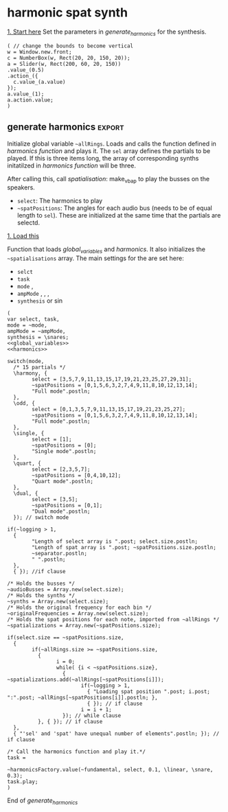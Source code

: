 #+STARTUP: indent overview hidestars
#+SELECT_TAGS: export
#+EXCLUDE_TAGS: noexport

* TODO Things to do
- [ ] Implement distance in panning with reverb
- [ ] Glue \nlevel to \pulse
* Settings comments
** Full slow texture
Starting the \harmonics mode with \full amplitude setting, ~~fundamental~ at 0.2 and default panning is very nice. Run
#+begin_src sclang :results none
~~interpolatePulse.value(~modulateSpeed.value(10, 40, 3, \linear));~ 
#+end_src
twice and then ~~pulsePresets.value(6);~ in <<pulse_resets>> 
* General comments
Spatialisation sectors in VBAP based on the triangles created by the speakers. In the picture an example of how the partials (speeds) can be distributed in space.
#+DOWNLOADED: file:///home/henrikfr/Downloads/DSC_1207.JPG @ 2021-10-07 14:38:38
#+ATTR_HTML: :width 400
[[file:org/images/General_comments/2021-10-07_14-38-38_DSC_1207.JPG]]

Ratios are plotted against the possible positions in space. See also [[https://en.wikipedia.org/wiki/Just_intonation][the section on pythogorean tuning.]]
#+DOWNLOADED: file:///home/henrikfr/Downloads/DSC_1208.JPG @ 2021-10-07 14:38:43
#+ATTR_HTML: :width 400
[[file:org/images/General_comments/2021-10-07_14-38-43_DSC_1208.JPG]]

* harmonic spat synth
_1. Start here_
Set the parameters in [[generate_harmonics][generate_harmonics]] for the synthesis.

#+call: boot_jack()
#+call: global_variables()
#+call: generate_harmonics()
#+call: make_vbap()
#+call: init_spatialization()
#+call: load_reverb()
#+call: show_meter()
#+call: free_all()
#+call: reboot()

#+begin_src sclang :results none
  ( // change the bounds to become vertical
  w = Window.new.front;
  c = NumberBox(w, Rect(20, 20, 150, 20));
  a = Slider(w, Rect(200, 60, 20, 150))
  .value_(0.5)
  .action_({
    c.value_(a.value)
  });
  a.value_(1);
  a.action.value;
  )
#+end_src
** boot audio
Set JackRouter to be the interface on Linux
#+name: boot_jack
#+begin_src sclang :results none
  (
  o = Server.local.options; // Get the local server's options
  o.numOutputBusChannels = 64;
  o.numWireBufs = 128;
  o.memSize  = (65536 * 4);
  //     s.makeWindow;
  s.makeGui(p);
  s.boot;
  )
#+end_src

** list of global variables
Global variables and semaphhores

- ~~fundamental~  The fundamental pitch from which harmonics are built
- ~~alllRings~  General XY positions of the centerrs of the triangles.
- ~~spatializations~  List of the positions for each ~~audioBus~ that may be updated.
- ~~spatChannels~ Array of Ndefs, channels of VBAP panners  (same size as ~audioBusses~
- ~~spatNdefs~ 
- ~~controlBus~ 
- ~~frequencyBus~  The bus through which the frequency of the impulse is controlled (the \pulse)
- ~~audioBusses~ The channels that outputs audio from the synth.
- ~~spatPositions~ An array of initial spat positions, identified by a reference to the ~allRings~ array.
- ~~mode~ The mode of the synthesis:
  - \harmony
  - \odd
  - \single
  - \quart 
  - \dual
- ~~ampMode~ The amplitude setting of the partials
  - \full
  - \linear
  - \reverse
    
#+name: global_variables
#+begin_src sclang :results none
  /* Which space? */
  ~space = 0;
  /* Fundamental frequency */
  ~fundamental = 100;
  /* Mode of synthesis */
  ~mode = \single;
  /* Amplitude mode */
  ~ampMode = \full;
  /* The general level of loggging */
  ~logging = 2;
  /* Spatialisation positions */
  ~allRings = [[335.963312, 23.800417, 1.0, 0.0], [21.279257, 23.800417, 1.0, 0.0], [55.741675, 23.800417, 1.0, 0.0], [101.49442, 23.800417, 1.0, 0.0], [147.91193, 23.800417, 1.0, 0.0], [192.17987, 23.800417, 1.0, 0.0], [ 236.216, 23.800417, 1.0, 0.0], [280.112269, 23.800417, 1.0, 0.0], [ 0.247203, 56.476405, 1.0, 0.0], [69.013292, 56.476405, 1.0, 0.0], [158.89992, 56.476405, 1.0, 0.0], [245.34646, 56.476405, 1.0, 0.0], [270, 86.424489, 1.0, 0.0], [90, 86.424489, 1.0, 0.0], [0, 90, 1.0, 0.0]];
  /* Separator */
  
  /* Semaphore for spatialisation modulation and synths */
  ~modSem1 = 0;
  ~modSem2 = 0;
  ~modSem3 = 0;
  ~modSem4 = 0;
  ~mod1 = 0;
  ~mod2 = 0;
  ~mod3 = 0;
  ~mod4 = 0;
  
  /* Separator */
  ~separator = "-----------------------------------";
  "Global variables loaded.".postln;
  ~separator.postln;
#+end_src

#+begin_src sclang :results none
~allRings.size.postln;
#+end_src

#+name: all_rings
#+begin_src sclang :results none
  ~allRingsOld = [[-24.036688, 23.800417, 1.0, 0.0], [21.279257, 23.800417, 1.0, 0.0], [55.741675, 23.800417, 1.0, 0.0], [101.49442, 23.800417, 1.0, 0.0], [147.91193, 23.800417, 1.0, 0.0], [192.17987, 23.800417, 1.0, 0.0], [ 236.216, 23.800417, 1.0, 0.0], [280.112269, 23.800417, 1.0, 0.0], [ 0.247203, 56.476405, 1.0, 0.0], [69.013292, 56.476405, 1.0, 0.0], [158.89992, 56.476405, 1.0, 0.0], [245.34646, 56.476405, 1.0, 0.0], [270, 86.424489, 1.0, 0.0], [90, 86.424489, 1.0, 0.0], [0, 90, 1.0, 0.0]];
  ~allRings.size.postln;
#+end_src

*** spkrBuffer settings
 The argument to ~VBAPSpeakerarray~ is ~3~ for 3D and an array of arrays of angle/elevation pairs:
 #+name: vbap_speaker_array
 #+begin_src sclang :results none :tangle harmony.sc
   if(~space == 0,
     {
           /* Lilla salen */
           "Loading Lilla salen".postln;
           ~spkrArray = VBAPSpeakerArray.new(3, [[ -34.689614 , 12.910417 ], [ -13.383763 , 12.910417 ], [ 10.440725 , 12.910417 ], [ 32.117788 , 12.910417 ],
             [ 55.741675 , 12.910417 ], [ 78.207673 , 12.910417 ], [ 101.49442 , 12.910417 ], [ 124.85167 , 12.910417 ],
             [ 147.91193 , 12.910417 ], [ 169.17789 , 12.910417 ], [ -167.82013 , 12.910417 ], [ -145.63454 , 12.910417 ],
             [ -123.784 , 12.910417 ], [ -102.64182 , 12.910417 ], [ -79.887731 , 12.910417 ], [ -57.926139 , 12.910417 ],
             [ -22.349553 , 34.696822 ], [ 22.843958 , 34.696822 ], [ 69.013292 , 34.696822 ], [ 115.56544 , 34.696822 ],
             [ 158.89992 , 34.696822 ], [ -158.89763 , 34.696822 ], [ -114.65354 , 34.696822 ], [ -68.170128 , 34.696822 ],
             [ -45 , 69.185799 ], [ 45 , 69.185799 ], [ 135 , 69.185799 ], [ -135 , 69.185799 ], [ 0 , 90 ]]);
           ~spkrArray.speakers[1].dump;
           ~spkrBuffer = Buffer.loadCollection(s, ~spkrArray.getSetsAndMatrices);
     },
     {
           /* 1D114 */
           "Loading 1D114".postln;
           ~spkArray = VBAPSpeakerArray.new(3, [[24.6, 0], [ 0, 0], [-26.34, 0], [-58.7, 0], [-106, 0], [-129.35, 0], [129.35, 0], [106, 0], [58.7, 0], [45, 18], [-45, 18], [-135, 18], [135, 18], [0, 90]]);
           ~spkArray.speakers[1].dump;
           ~spkrBuffer = Buffer.loadCollection(s, ~spkrArray.getSetsAndMatrices);
     });
 #+end_src
 
** synth
#+name: harmonic_synth
#+begin_src sclang :results none
  (
  SynthDef("test", { arg freq = 440, out = 10, amp = 0.2;
    Out.ar(out, SinOsc.ar(freq, 0, amp));
  }).add;
  );
#+end_src

Main snare synth. The pulse parameter is controlled by the ~pulse_bus~
#+name: snare_phase_multi
#+begin_src sclang :results none
  ~phased_snare = SynthDef(\p_snare, { arg pulse_bus;
    var snd,
    pulse = \pulse.kr(10),
    frq1 = \freq.kr(300),
    frq2 = \freq2.kr(300),
    trifreq = pulse * 3,
    nlevel = LinLin.kr(pulse / 120, 0, 1, 0.1, 0.001) * \noiseScale.kr(1.0);
    snd = ISnarePhase.ar(pulse, \amp.kr(0.5), \attack.ir(0.00001), \fsweep.kr(0), \nattack.kr(0.001), nlevel, \nrel.kr(0.1), frq1, frq2, \rel.kr(0.1), trifreq);
    Out.ar(\out.kr(0), snd * \gain.kr(0.5));
  }).add;
#+end_src

#+begin_src sclang :results none
  b = Bus.control(s,1).set(10);
  c = Synth.new(\p_snare, [\freq, [100, 200]]);
  c.map(\pulse, b);
  b.set(810);
  b.get.postln;
#+end_src

#+begin_src sclang :results none
~synths[0].set(\noiseScale, 0);
#+end_src

#+begin_src sclang :results none
~synths[0].set(\rel, 0.3);
#+end_src

** harmonics function
Initialize the arrays for freq/amp for the first 32 harmonics and create audio busses for each item in the sel array. Loads the synth [[*simple synth][harmonic_synth]] and [[snare_phase_multi][snare_phase_multi]]. Select the synth by setting ~~synthMode~.

- ~fund~: Fundamental
- ~sel~: Array of partials to play
- ~delta~: time between notes (only init time)
- ~ampMode~: the relation between the amplitude of the notes in the array (~\default~, ~\full~, ~\linear~ or ~\reverse~)
- ~synthMode~: the synthesis model (~\sin~ or ~\snare~)

Variables:
- ~harmonics~ An array of harmonic frequencies
- ~amp~
- ~fbus~
- ~nmap~

Called by [[*generate harmonics][generate harmonics]].
#+name: harmonics
#+begin_src sclang :results none :noweb yes
  <<harmonic_synth>>
  <<snare_phase_multi>>
  /* Function called by generate_harmonics */
  ~harmonicsFactory = { arg fund=200, sel = [1,2,3], delta = 0.05, ampMode = \full, synthMode = \sin, ampScale = 1;
  
    var harmonics, amp, index = 0, fbus, nmap;
  
    /* Fill arrays for pitches */
    harmonics = Array.fill(32, { arg i; (i)*fund; });
  
    /* Fill arrays for amplitudes */
    switch(ampMode,
          \default, {amp = Array.fill(32, { arg i; 1/(i+1) * ampScale; }); },
          /* All harmonics with the same amplitude */	
          \full, {amp = Array.fill(32, { arg i; 0.3 * ampScale; });  },
          /* Linear amplitudes (1 / 32 * amp) */
          \linear, {amp = Array.series(32, 1 * ampScale, -0.03125)},
          /* Linear amplitudes reversed (highest pitch has max amplitude) */
          \reverse, {amp = Array.series(32, 0.03125 * ampScale, 0.3125)}
    );	
  
    " ".postln;
    "Amp array is loaded: ".postln;
    amp.postln;
    " ".postln;
    "Harmonics are loaded:".postln;
    harmonics.postln;
    "".postln;
    ~separator.value.postln;
  
    /* Frequency (pulse) control using a Bus */
    ~frequencyBus = Array.new(sel.size);
  
    /* Run the loop */
    t = Task({
          (0..31).do({ |i|
            var audioBus, synth;
            if(i == sel[index],
                  {
                    "i value is ".post; i.postln;
                    /* audio bus for output */		
                    audioBus = Bus.audio(s, 1);
                    ~audioBusses.add(audioBus);
  
                    /* Control bus for freq control */
                    fbus = Bus.control(s, 1);
                    fbus.value(harmonics[i]);		
                    ~frequencyBus.add(fbus);
                    ~originalFrequencies.add(harmonics[i]);
                    "pulse: ".post; harmonics[i].postln;
                    ~separator.value.postln;    
                    "".postln;
                    switch(synthMode,
                          \sin, {			
                            synth = Synth("test", [\pulse, harmonics[i], \amp, amp[i], \out, audioBus]);
                          },
                          \snare, {
                            synth = Synth.new(\p_snare, [
                                  \bus, fbus,
                                  \pulse, harmonics[i],
                                  \length, 1,
                                  \freq, harmonics[i]/2,
                                  \freq2, harmonics[i]/3,
                                  \trifreq, harmonics[i]/4,
                                  \noiseScale, 0.8,
                                  \out, audioBus,
                                  \gain, amp[i]]);
                            synth.map(\pulse, fbus);
                          }); //switch
  
                    if(~logging > 0,
                          {			
                            Post << "Harmonic " <<< i << ": " <<< harmonics[i] <<  ", " <<< amp[i] << " at Audio bus " << audioBus.index << Char.nl;
                            index = index + 1; i.postln;
                            ~separator.value.postln;    
                          },
                          { }); //if
                    ~synths.add( synth ); // synths.add
                  }, //if true
                  {  }); // false, end
            delta.wait;
          });
    });
    /* Return the task */
    t;
  };
#+end_src
End of harmonics.

#+begin_src sclang :results none
  ~synths[0].size.postln;
#+end_src

Unused function to map frequency to noise level
#+name: noise_map
#+begin_src sclang :results none
  ~noiseMap = { arg val;
	 ~noiseMapSpec.map(val / 120).postln
  };
  ~noiseMap.value(119);
#+end_src

ControlSpec for the mapping between frequency and noise level
#+name: noise_mapping_spec
#+begin_src sclang :results none
  ~noiseMapSpec = ControlSpec(0.1, 0.0, \linear, 0.001, 0);
  ~noiseMapSpec.clipHi(0.1);
  ~noiseMapSpec.clipLo(0);
#+end_src

** reverb
Load reverb
#+name: load_reverb
#+begin_src sclang :results none :noweb yes
  <<reverb_ndef>>
  <<reverb_specs>>
  <<reverb_panning>>
  <<connect_reverb>>
#+end_src

#+name: reverb_specs
#+begin_src sclang :results none
  Spec.add(\t60, [0.1, 60, \exp]);
  Spec.add(\damp, [0, 1]);
  Spec.add(\size, [0.5, 3]);
  Spec.add(\earlydiff, [0, 1]);
  Spec.add(\mdepth, [0, 50]);
  Spec.add(\mfreq, [0, 10]);
  Spec.add(\lowx, [0, 1]);
  Spec.add(\midx, [0, 1]);
  Spec.add(\highx, [0, 1]);
  Spec.add(\lowband, [100, 6000, \exp]);
  Spec.add(\highband, [1000, 10000, \exp]);
#+end_src

Load the reverb
#+name: reverb_ndef
#+begin_src sclang :results none
  Ndef(\reverb, {
    var src = In.ar(~reverbSendBus.index) * \amp.kr(1);
    src = JPverb.ar(    
      src,
      \t60.kr(1, 0.05),
      \damp.kr(0,0.05),
      \size.kr(1,0.05),
      \earlydiff.kr(0.707, 0.05),
      \mdepth.kr(5,   0.05),
      \mfreq.kr(2,    0.05),
      \lowx.kr(1,0.05),
      \midx.kr(1,0.05),
      \highx.kr(1,    0.05),
      \lowband.kr(500,0.05),
      \highband.kr(2000,   0.05)
    );
  });
#+end_src

Reset the two example Ndefs
#+begin_src sclang :results none
  Ndef(\reverb).clear;
  Ndef(\reverbPanning).clear;
#+end_src

#+name: reverb_panning
#+begin_src sclang :results none
  Ndef(\reverbPanning, {
	 var src = \input.ar;
	 PanX.ar(16, src, \revPanPos.kr(0), \revPanAmp.kr(1), \revPanSpread.kr(64));
  }).mold(16);
#+end_src

Connect the source to the reverb.
#+name: connect_reverb
#+begin_src sclang :results none
  Ndef(\reverb).fadeTime = 1;
  Ndef(\reverbPanning).play(addAction: \addToTail);
  Ndef(\reverbPanning) <<>.input Ndef(\reverb);
  Ndef(\reverb).set(\t60, 0.7);
  Ndef(\reverb).set(\size, 0.2);
  Ndef(\reverb).set(\amp, 0.5);
  Ndef(\reverb).set(\earlydiff, 0.1);
  Ndef(\reverb).set(\mdepth, 1);
  Ndef(\reverbPanning).set(\revPanSpread, 64);
#+end_src

Start the two Ndefs (and stop)
#+begin_src sclang :results none
  Ndef(\reverb).fadeTime = 5;
  Ndef(\reverbPanning).play;
  Ndef(\reverbPanning).stop;
  Ndef(\reverb).play;
  Ndef(\reverb).stop;
  Ndef(\reverbBus).play;
  Ndef(\reverbBus).stop;
#+end_src

#+begin_src sclang :results none
  Ndef(\reverbPanning).set(\revPanSpread, 64);
  Ndef(\reverbPanning).set(\revPanAmp, 0.7);
#+end_src

#+begin_src sclang :results none
  Ndef(\reverbPanning).scope;
#+end_src

** generate harmonics                                               :export:
Initialize global variable ~~allRings~. Loads and calls the function defined in [[*harmonics function][harmonics function]] and plays it. The ~sel~ array defines the partials to be played. If this is three items long, the array of corresponding synths initatilzed in [[*harmonics function][harmonics function]] will be three.

After calling this, call [[*spatialisation][spatialisation]]: make_vbap to play the busses on the speakers.

- ~select~: The harmonics to play
- ~~spatPositions~: The angles for each audio bus (needs to be of equal length to ~sel~). These are initialized at the same time that the partials are selectd.

_1. Load this_

Function that loads [[global_variables][global_variables]] and [[harmonics][harmonics]]. It also initializes the ~~spatialisations~ array. The main settings for the are set here:
- ~selct~
- ~task~
- ~mode~ \harmony, \dual
- ~ampMode~ \default, \full, \linear, \reverse
- ~synthesis~ \synth or \sin
#+name: generate_harmonics
#+begin_src sclang :results none :noweb yes :tangle harmony.sc
  (
  var select, task,
  mode = ~mode,
  ampMode = ~ampMode,
  synthesis = \snares;
  <<global_variables>>
  <<harmonics>>
  
  switch(mode,
    /* 15 partials */
    \harmony, {
          select = [3,5,7,9,11,13,15,17,19,21,23,25,27,29,31];
          ~spatPositions = [0,1,5,6,3,2,7,4,9,11,8,10,12,13,14];
          "Full mode".postln;		
    },
    \odd, {
          select = [0,1,3,5,7,9,11,13,15,17,19,21,23,25,27];
          ~spatPositions = [0,1,5,6,3,2,7,4,9,11,8,10,12,13,14];
          "Full mode".postln;		
    },
    \single, {
          select = [1];
          ~spatPositions = [0];
          "Single mode".postln;		
    },
    \quart, {
          select = [2,3,5,7];
          ~spatPositions = [0,4,10,12];
          "Quart mode".postln;		
    },
    \dual, {
          select = [3,5];
          ~spatPositions = [0,1];
          "Dual mode".postln;	
    }); // switch mode
  
  if(~logging > 1,
    {
          "Length of select array is ".post; select.size.postln;
          "Length of spat array is ".post; ~spatPositions.size.postln;
          ~separator.postln;
          " ".postln;
    },
    { }); //if clause
  
  /* Holds the busses */
  ~audioBusses = Array.new(select.size);
  /* Holds the synths */
  ~synths = Array.new(select.size);
  /* Holds the original frequency for each bin */
  ~originalFrequencies = Array.new(select.size);
  /* Holds the spat positions for each note, imported from ~allRings */
  ~spatializations = Array.new(~spatPositions.size);
  
  if(select.size == ~spatPositions.size,
    {
          if(~allRings.size >= ~spatPositions.size,
            {	
                  i = 0;	
                  while( {i < ~spatPositions.size},
                    { ~spatializations.add(~allRings[~spatPositions[i]]);
                          if(~logging > 1,
                            { "Loading spat position ".post; i.post; ":".post; ~allRings[~spatPositions[i]].postln; },
                            { }); // if clause
                          i = i + 1;
                    }); // while clause
            }, { }); // if clause
    },
    { "'sel' and 'spat' have unequal number of elements".postln; }); // if clause
  
  /* Call the harmonics function and play it.*/
  task =
  
  ~harmonicsFactory.value(~fundamental, select, 0.1, \linear, \snare, 0.3);
  task.play;
  )
#+end_src
End of /generate_harmonics/

** pulse modulation
Build an array of arguments for the interpolation of the pulse frequence of the instruments. This is always relative to the current pulse frequency. Arguments are:
- ~mult~ multiplier for each iteration in the array
- ~duration~ the duration of the interpolation
- ~end~ end value (only for mode 1)
- ~mode~ the mode of the transformation: ~\inharmonic~: modulation map using the index and multiplier, ~\change~: linear map using end value for the modulation for all  voices, ~\harmonic~: symetric transformation, ~\ratio~: a transformation by ratio.
- ~ratio~ the ratio to set the transformation to (e.g. 5/6)

#+name: pulse_interpolate_array
#+begin_src sclang :results none :noweb yes
  <<interpolate_busses>>
  <<pulse_modulation>>
  ~modulateSpeed.value(3, 20, 2, \inharmonic, [5,7]);
#+end_src

#+begin_src sclang :results none
  var frontDry = { |time = 10|
    ~modulateSpeed.value(0.5, time, 0.5, \ratio, [7,8]);
    ~setSpatPositions.value([[1, 1, 0.1], [0, 1, 0.1]], time);
  };
  frontDry.value(30);
#+end_src

#+begin_src sclang :results none
  ~modulateSpeed.value(0.5, 20, 0.5, \ratio, [7,8]);
  ~setSpatPositions.value([[4, 1, 0.1], [5, 1, 0.1]], 10);
#+end_src

#+begin_src sclang :results none
  ~modulateSpeed.value(0.5, 40, 0.5, \ratio, [70,80]);
  ~setSpatPositions.value([[1, 0.05, 50], [9, 0.5, 50]], 40);
#+end_src

Create an array of arrays, each with a start, end and dur parameter.
#+name: pulse_modulation
#+begin_src sclang :results none
  ~modulateSpeed = { arg mult = 2, dur = 2, end = 100, mode = \multi, ratio = [2,3];
    var mod_map = Array2D.new(~spatNdefs.size, 3), lower = 0;
    ~spatNdefs.size.postln;
    mod_map.rowsDo({ arg obj, i;
          // Make sure there are not more rows than objects.
          if(i < ~frequencyBus.size, {
            mod_map[i,0] = ~frequencyBus[i].getSynchronous;
            switch(mode,
                  \inharmonic, { mod_map[i,1] = ~frequencyBus[i].getSynchronous * mult; },	
                  \change, { mod_map[i,1] = end; },
                  \changeHarm, { mod_map[i, 1] = mod_map[i, 0] * mult; },
                  \harmonic, { mod_map[i,1] = end * (i + 1); },
                  \ratio, { if(i % 2 == 0,
                    { mod_map[i,1] = ratio[0] * end; },
                    { mod_map[i,1] = ratio[1] * end; });
                  },
                  \altratio, {
                    lower = ~frequencyBus[0].getSynchronous;
                    if(i % 2 == 0,
                          { 
                            mod_map[i,1] = lower * ratio[0];},
                          { /*rel = ratio[1] / ratio[0]; */
                            mod_map[i,1] = lower * ratio[1];
                          });
                  };
            );
            mod_map[i,2] = dur;
          });
    });
    mod_map.postln;
    ~interpolatePulse.value(mod_map);
  };
#+end_src

#+begin_src sclang :results none
  ~interpolatePulse.value(Array2D.fromArray(2, 2, [10, 5, 9, 8]));
  //  a = Array2D.fromArray(2, 2, [1, 5, 1, 8]);
  //a.rowAt(0).size.postln;
#+end_src
Interpolate all busses. Call this from [[pulse_interpolate_array][pulse_interpolate_array]], that creates an array of values for pulse modulation and interpolation or from the [[pulse_presets][pulse_presets]]. The function takes one argument: an array with start, end and duration.
- ~map~: An array with start, end and duration values,  [ start, end, duration ]
- ~scaleTime~: Scale the time with this value.
#+name: interpolate_busses
#+begin_src sclang :results none  :tangle harmony.sc
  ~interpolatePulse = { arg map, scaleTime = 1;
    var startFrq = 1, endFrq = 1, dur = 1;
    map.postln;
    map.rowsDo({ arg obj, i;
          if(map.rowAt(0).size == 2,
            {
                  startFrq = ~frequencyBus[i].getSynchronous;
                  endFrq = obj[0];
                  dur = obj[1] * scaleTime;
            },
            {
                  startFrq = obj[0];
                  endFrq = obj[1];
                  dur = obj[2] * scaleTime;
  
            });
          if(~logging > 1,
            { 
                  "Starting envelope for item ".post; i.post; " from ".post; startFrq.post; " to ".post; endFrq.post; " in ".post; dur.post; " seconds.".postln;						
            }, { });
          {Out.kr(~frequencyBus[i], Line.kr(startFrq, endFrq, dur, doneAction: 2))}.play(addAction: \addToHead);
    });
  };
#+end_src

#+begin_src sclang :results none
  ~frequencyBus[0].getSynchronous.postln;
//  ~synth[0].get(\noiseScale, 0);
#+end_src

#+begin_src sclang :results none
  ~frequencyBus[1].set(5);
#+end_src
Interpolate one pulse bus.
#+name: interpolate_pulse
#+begin_src sclang :results none  :tangle harmony.sc
  ~interpolatePulseSingle = { arg int, bus, start, end, dur;
    {Out.kr(bus, Line.kr(start, end, dur, doneAction: 2))}.play(addAction: \addToHead);
  };
  ~interpolatePulseSingle.value(0, ~frequencyBus[0], 10, 1, 10);
#+end_src

Create an array and interpolate the pulse frequence of the instruments. The arrays should be in the form of [ start_posistion, end_position, duration ] (one such array per channel). All of these are for \dual mode, i.e. two voices.
#+name: pulse_presets
#+begin_src sclang :results none :noweb yes
  <<pulse_modulation>>
  <<interpolate_busses>>
  ~pulsePresets = { arg preset = 1;
    switch(preset,	
          1, {
            ~interpolatePulse.value(Array2D.fromArray(4, 3, [10, 1, 5, 20, 1, 8, 1, 1, 13, 2, 1, 8 ]));
          },
          2, {
            ~interpolatePulse.value(Array2D.fromArray(4, 2, [1, 3, 2, 5, 3, 8, 5, 13 ]));
          },
          20, {
            ~interpolatePulse.value(Array2D.fromArray(2, 3, [12, 15, 20, 20, 20, 2]));
          },
          3, {
            ~interpolatePulse.value(Array2D.fromArray(2, 3, [1, 5, 1, 1, 6, 1]));
          },
          4, {
            ~interpolatePulse.value(Array2D.fromArray(2, 3, [1, 5, 1, 1, 4, 1]));
          },
          5, {
            ~interpolatePulse.value(Array2D.fromArray(2, 3, [1, 2, 5, 1, 1, 6]));
          },
          6, {
            ~interpolatePulse.value(Array2D.fromArray(2, 3, [2, 32, 30, 1.5, 24, 30]));
            ~setSpatialization.value(\nther, 20);   
          },  
          7,  {
            ~interpolatePulse.value(Array2D.fromArray(2, 3, [1, 2, 20, 2, 1.5, 15]));
            ~setSpatialization.value(\sine, 15);
          },
          8,  {
            ~interpolatePulse.value(Array2D.fromArray(2, 3, [6, 100, 40, 2, 160, 45]));
            ~setSpatialization.value(\sine, 40);
          },
          9,  {
            ~interpolatePulse.value(Array2D.fromArray(2, 3, [100, 200, 40, 160, 6, 45]));
            ~setSpatialization.value(\simple, 40);
          }, 
          10,  {
            ~interpolatePulse.value(Array2D.fromArray(2, 3, [1, 5, 5, 20, 2, 2]));
            ~setSpatialization.value(\simple, 5);   
          };	
    ) // switch
  };
  ~pulsePresets.value(2);
#+end_src

#+begin_src sclang :results none
a = Array2D.fromArray(3,4, [9,8,7,6,5,4,3,2,1,2,3,4]);
a[2,2] = 1;
a.postln
#+end_src
#+begin_src sclang :results none
  Array2D.fromArray(3, 3, [100, 10, 5, 200, 20, 8, 1,2,3]).postln;
#+end_src
Set and get a bus' value:
#+begin_src sclang :results none
  ~frequencyBus[0].getSynchronous.postln;
#+end_src

Reset original pulse frequencies.
#+name: reset_freqs
#+begin_src sclang :results none
  ~reset_freqs = { arg index = 0, mode = \all;
  
	 if( (index != 0) && (mode == \all),
	  {
		 "If mode is = \all, index must be 0".postln;
		 index = 0;
	  }, { });
  
	 switch(mode,
	  \all, {
		 ~frequencyBus.do({ arg bus, i;
		  "Setting voice ".post; i.post; " to original frequency: ".post; ~originalFrequencies[i].postln;
		  ~frequencyBus[i].set(~originalFrequencies[i]);
		 });
	  },
	  \single, {
		 "Setting voice ".post; index.post; " to original frequency: ".post; ~originalFrequencies[index].postln;
		 ~frequencyBus[index].set(~originalFrequencies[index]);
	  });
  };
  ~reset_freqs.value(0, \all);
#+end_src

#+begin_src sclang :results none
  ~originalFrequencies[0].postln;
#+end_src
** synth settings
Gradually increase parameter in one synth. 
#+begin_src sclang :results none
  var speeder;
  speeder = { arg instance = 0, range = (3..200), delta = 0.5, param = \freq;
	 var interpolate;
	 interpolate = Task({
	  range.do({ arg index;
		 ~synths[0].set(param, index);
		 delta.wait;	
	  });
	 });
	 interpolate.play;
  };
  speeder.value(14, (200..100), 0.05, \freq);
#+end_src

Gradually increase parameter in all synths using [[set_all_synths][set_all_synths]].
#+begin_src sclang :results none
  ~setSynthsInterpol = { arg range = (3..200), delta = 0.5, param = \freq;
    var interpolate;
    interpolate = Task({
          range.do({ arg value;
            ~setAllSynths.value(param, value);
            delta.wait;	
          });
    });
    interpolate.play;
  };
#+end_src

#+begin_src sclang :results none
  ~setSynthsInterpol.value((200..80), 0.5, \freq);
#+end_src

#+begin_src sclang :results none
  ~setSynthsInterpol.value((150..100), 0.5, \freq2);
#+end_src

#+begin_src sclang :results none
  ~setAllSynths.value(\noiseScale, 0.05);
#+end_src

Set synth parameters
#+name: set_synth
#+begin_src sclang :results none
  ~setSynth = { arg instance = 0, param = \noiseScale, val = 0;
    ~synths[instance].set(param, val);
  }
#+end_src

#+name: set_all_synths
#+begin_src sclang :results none
  ~setAllSynths = { arg param = \noiseScale, value = 0;
    ~synths.do({ arg obj, i;
          obj.set(param, value);
    });
  };
#+end_src

#+begin_src sclang :results none
  ~setAllSynths.value(\noiseScale, 0.0);
#+end_src

#+begin_src sclang :results none
  ~setAllSynths.value(\freq2, 300);
#+end_src

Set one synths parameter x.
#+begin_src sclang :results none
~setSynth.value(1, \gain, 1);
#+end_src

** spatialization
Spatialisation angles for three rings in triangles.

_2. Load this_
Call this after running [[*generate harmonics][generate harmonics]] to start the spatialisation of the harmonics. It creates the VBAP instances (inside a Ndef) stored in ~~spatNdefs~. It also fills the ~~controlBus~ array with three channel busses for the control of azimuth, elevation and distance respectively.

The functions controlling panning are here: [[inter_pan][inter_pan]].
#+name: make_vbap
#+begin_src sclang :results none :noweb yes :tangle harmony.sc
  var revMap;
  
  <<vbap_speaker_array>>
  ~spatChannels = Array.new(~audioBusses.size); // Unused
  ~spatNdefs = Array.new(~audioBusses.size);
  ~reverbSendNdefs = Array.new(~audioBusses.size);
  ~reverbBus = Array.new(~audioBusses.size);
  ~controlBus = Array.new(~audioBusses.size);
  ~reverbSendBus = Bus.audio(s, 1);
  revMap = \sin.asWarp;
  ~audioBusses.do({ arg bus, i;
    o = "reverbBus" ++ i.asString.asSymbol;
    m = "ch" ++ i.asString.asSymbol;
    n = Bus.control(s, 4);
    ~controlBus.add(n);
    if(~space == 0,
          {
            ~spatNdefs.add(
                  Ndef.new(m, { arg src, azi = 0, ele = 0, spr = 0, dist = 0;
                    src = In.ar(bus);
                    azi = In.kr(n.index).poll(3);
                    ele = In.kr(n.index + 1);
                    dist = LinLin.kr( In.kr(n.index + 2).cubed, 0, 1, 0.0001, 1);
                    spr = LinLin.kr( In.kr(n.index + 3), 0, 100, 1, 100);
                    src = src * dist;
                    VBAP.ar(29, src, ~spkrBuffer.bufnum, azi, ele, spr)});
            );
          },
          {
            ~spatNdefs.add(
                  Ndef.new(m, { arg src, azi = 0, ele = 0, spr = 0, dist = 0;
                    src = In.ar(bus);
                    azi = In.kr(n);
                    ele = In.kr(n.index + 1);
                    dist = LinLin.kr( In.kr(n.index + 2).cubed, 0, 1, 0.0001, 1);
                    spr = LinLin.kr( In.kr(n.index + 3), 0, 100, 1, 100);
                    src = src * dist;
                    VBAP.ar(14, src, ~spkrBuffer.bufnum, In.kr(n), In.kr(n.index + 1), spr)});
            );
          });  
    /* Using the same control for the reverb send level, as for the distance parameter
          in the spatialization control.
    ,*/
    ~reverbSendNdefs.add(
          Ndef(o, {
            var src;
            src = In.ar(bus) * In.kr(n.index + 2) * \revScaleI.kr(0.4);
            src = src * (revMap.map(In.kr(n.index + 2) + 1) * \revScaleii.kr(0.4));
            Out.ar(~reverbSendBus.index, src)
          });
    );
    Ndef(m).fadeTime(1);
    Ndef(m).play(addAction: \addToTail);
    Ndef(o).play(addAction: \addToTail);});
  <<inter_pan>>
  <<update_panning>>
  <<reset_freqs>>
#+end_src

#+begin_src sclang :results none
  //{ Line.ar(0, 1, 1).cubed; }.plot;
  f = { arg x=0;
    y = x*x*x;
    x.cubed.postln;
  };
  f.value(0.99);
#+end_src

#+begin_src sclang :results none
  { Line.ar(0, 1, 0.1).sqrt; }.plot(minval: nil, maxval: nil);
#+end_src

Function to start and stop individual nodes
#+name: play_control
#+begin_src sclang :results none
  var playControl = { arg index = 0, message = 0;
	 if(index < ~spatNdefs.size,
	  {
		 case
		 { message == \stop } { ~spatNdefs[index].stop; }
		 { message == \play } { ~spatNdefs[index].play; };
	  },
	  { 
		 "The index is outside of the size of thhe ~spatNdefs".postln;	
	  });
  };
  playControl.value(0, \play);
#+end_src

Set the reverb
#+begin_src sclang :results none
  var setMe = 0.62;
  ~reverbSendNdefs[0].set(\revScaleI, setMe);
  ~reverbSendNdefs[0].set(\revScaleII, setMe);
  ~reverbSendNdefs[1].set(\revScaleI, setMe);
  ~reverbSendNdefs[1].set(\revScaleII, setMe);
#+end_src

#+begin_src sclang :results none
  ~spatNdefs[1].set(\spr, 0);
#+end_src

Set individual controlbusses
#+begin_src sclang :results none
  ~controlBus[0].getnSynchronous(4)[3].postln;
  ~controlBus[0].setn([40, 23, -0.9, 1]);
#+end_src

Control individual synths pulse.
#+begin_src sclang :results none
  var pulse = 10, synth = 0;
  ~synths[synth].se(\pulse, 20);
  ~synths[synth].get(\pulse, {arg item; item.postln; });
#+end_src

Set all synths parameter to a value.
#+begin_src sclang :results none
  ~updateSynths = { arg parameter = \trifreq, value = 100;
	 var changeAll = ~synths.do({ arg item, i;
	  item.set(parameter, value);
	  "Setting ".post; parameter.post; " to ".post; value.postln;
	 });
  };
  ~updateSynths.value(\freq, 320);
#+end_src

Set all spatNdefs parameter to a value (Doesn't work)
#+begin_src sclang :results none
  ~updateVBAP = { arg parameter = \spr, value = 0;
	 var changeAll = ~spatNdefs.do({ arg item, i;
	  item.set(parameter, value);
	  "Setting ".post; parameter.post; " to ".post; value.postln;
	 });
  };
  ~updateVBAP.value(\spr, 0);
#+end_src

#+name: reboot
#+begin_src sclang :results none
  s.reboot;
#+end_src

#+name: scope_reverb
#+begin_src sclang :results none
  ~reverbSendBus.scope;
#+end_src

** spatialization panning
_3 Setting spatialization_

Loads necesary auxilliary functions and copies over the positions according to the ~spat_array~ argument. If provided it should be an array (length equal to the number of spat channels) of arrays, each of which is an array with [pos(azimuth, elevation), distance and spread]. It calls ~~updatePanning~ before exiting. The function takes two arguments:
- ~spat_array~: An array2d of arrays with he indexes in the ~~allRings~ array to be copied over, the distancs and the spread.
- ~duration~: The time for the transformation.
#+name: set_spatialization
#+begin_src sclang :results none :noweb yes  :tangle harmony.sc
  <<free_spat_busses>>
  
  ~setSpatPositions = { arg spat_array, duration = 10;
    "The spat array".postln;
    " ".postln;
    spat_array.postln;
    freeModBus.value();
    ~spatializations.do({ arg item, i; // i is the row
          var pos;
          /* Get the x/y position */	
          if(spat_array.size == 0,
            /* The call to ~setSpatPositions was done without an argument */
            {
                  pos = ~spatializations.at(i);
                  if(~spatializations.at(i).size < 4,
                    {
                          pos.extend(4, 0);
                          pos.put(2, 1.0);
                          pos.put(3, 0.0);
                    },
                    {
                    }); 
            }, 
            /* The call to ~setSpatPositions was done with an argument */
            {
                  pos = ~allRings.wrapAt(spat_array.wrapAt(i)[0]);
                  " ".postln;
                  "---------------------------".postln; 
                  "current pos value: ".post;
                  pos.postln;  
                  pos.put(2, spat_array.wrapAt(i)[1]);
                  pos.put(3, spat_array.wrapAt(i)[2]);
            }); /* End of if(spat_array.size) */
  
          ~spatializations.put(i, pos);
          if(~logging > 1,
            {
                  "Set panning:".postln;
                  " ".postln;  
                  "Putting spat angles ".post;  pos[0].post; "/".post; pos[1].post; " at index ".post; i.post; " with distance ".post; pos[2].post; " and spread ".post; pos[3].postln;
            }, { }); // if logging
    }); // spatialilzation.do
    ~updatePanning.value(duration);
  };
#+end_src

Use this to re-initialize the spatialisations array. 
#+name: reinit_spatialisations
#+begin_src sclang :results none :noweb yes
  <<all_rings>>
  if(~allRings.size >= ~spatPositions.size,
    {	
          i = 0;	
          while( {i < ~spatPositions.size},
            { ~spatializations.put(i, ~allRings[~spatPositions[i]]);
                  if(~logging > 1,
                    { "Loading spat position ".post; i.post; ":".post; ~allRings[~spatPositions[i]].postln; },
                    { }); // if clause
                  i = i + 1;
            }); // while clause
    },
    { }; // if clause
  );
#+end_src

#+begin_src sclang :results none :noweb yes
  <<all_rings>>
  <<reinit_spatialisations>>
  ~allRings[0].postln;
#+end_src

Call the update panning function setting the current panning to the setting of the ~~spatializations~ vector.
#+begin_src sclang :results none
  ~updatePanning.value(5);
#+end_src

#+name: modulate_spat_synth
#+begin_src sclang :results none
  SynthDef(\interpolator, {
    Out.kr(\bus.ir, Line.kr(\start.ir, \end.ir, \dur.ir, doneAction: 2););
  }).add;
#+end_src

Function for generating the lines for the panning modulation using azimuth, elevation and distance. It's being called from [[update_panning][update_panning]] that takes values from the ~~spatializations~ array.
#+name: inter_pan
#+begin_src sclang :results none :tangle harmony.sc :noweb yes
  <<modulate_spat_synth>>
  ~interPan = { arg bus, astart, aend, estart, eend, dstart, dend, sstart, send, dur;
    var mod1, mod2, mod3, mod4, bus1, bus2, bus3, bus4;
    bus1 = bus.index;
    bus2 = bus.index + 1;
    bus3 = bus.index + 2;
    bus4 = bus.index + 3;
    /* Mod 1 */
    ~mod1 = Synth.new(\interpolator, [\bus, bus1, \start, astart, \end, aend, \dur, dur], addAction: \addToHead);
    /* Mod 2 */
    ~mod2 = Synth.new(\interpolator, [\bus, bus2, \start, estart, \end, eend, \dur, dur], addAction: \addToHead);
    /* Mod 3 */
    ~mod3 = Synth.new(\interpolator, [\bus, bus3, \start, dstart, \end, dend, \dur, dur], addAction: \addToHead);
    /* Mod 4 */
    ~mod4 = Synth.new(\interpolator, [\bus, bus4, \start, sstart, \end, send, \dur, dur], addAction: \addToHead);
    if(~logging > 1,
          {
            "Values for channel ".post; bus.index.postln;
            "Azimuth from ".post; astart.post; " to ".post; aend.postln;
            "Elevation from ".post; estart.post; " to ".post; eend.postln;
            "Distance from ".post; dstart.post; " to ".post; dend.postln;
            "Spread from ".post; sstart.post; " to ".post; send.postln;
            " ".postln;   
          }, { });
  };
  //  s.queryAllNodes;
#+end_src

#+name: free_spat_busses
#+begin_src sclang :results none
  var freeModBus = {
    ~mod1.free;
    ~mod2.free;
    ~mod3.free;
    ~mod4.free;
    "Modulators are freed.".postln;
    " ".postln;
  };
  freeModBus.value();
#+end_src

~update_panning~ is called to update panning positions of the channels in the ~spatNdefs~ array. The actual modulation happens in [[inter_pan_full][inter_pan]]. The function takes one argument:
- ~duration~: The interpolation time.
#+name: update_panning
#+begin_src sclang :results none :tangle harmony.sc :noweb yes
  ~updatePanning = { arg duration;
    ~spatNdefs.do({ arg channel, i;
          var astart, aend, estart, eend, dstart, dend, sstart, send;
          astart = ~controlBus[i].getnSynchronous(3)[0];
          aend = ~spatializations[i][0];
          estart = ~controlBus[i].getnSynchronous(3)[1];
          eend = ~spatializations[i][1];
          dstart = ~controlBus[i].getnSynchronous(3)[2];
          dend =  ~spatializations[i][2];
          sstart = ~controlBus[i].getnSynchronous(4)[3];
          send = ~spatializations[i][3];
          if((aend-astart) > (360-aend+astart),
            {aend = (aend - 360);
            },
            { });   
          ~interPan.value(~controlBus[i], astart, aend, estart, eend, dstart, dend, sstart, send, duration);
    }); // end of spatNdefs.do
  }; //end of function
#+end_src

Doesn't work as intended.
#+begin_src sclang :results none
  var modulateEvelation = { arg changeBy=0;
    var crntValue = 0, newValue = 0;
    ~spatializations.do({ arg obj, i;
          crntValue = obj[1];
          (crntValue + changeBy).postln;
          obj.put(1, crntValue + changeBy);
    });  
  };
  modulateEvelation.value(10);
  ~updatePanning.value(5);
#+end_src

#+begin_src sclang :results none
  ~spatializations[0][2].postln;
#+end_src

*Utitlity function*
Peek into the the ~~spatializations~ vector. Each row contains the data for one channel's current setting. Each column holds Azimuth, Evelation, Distance and Spread.
#+begin_src sclang :results none
  ~spatializations[0][1].postln;
#+end_src

*Utitlity function*
Monitor the current ~~spatializations~ vector for a given data.
#+begin_src sclang :results none
  var monitorSpatSettings = { arg data=0;
    ~spatializations.do({ arg obj, i;
          obj[data].postln;
    });  
  };
  monitorSpatSettings.value(1);
#+end_src

*Utitlity function*
Call the function getIt to retrieve the current values of the three ~~controlBus~ instances.
#+begin_src sclang :results none
  var getIt = { arg instance = 0;
    " ".postln;
    "Current values for".postln;
    "Azimuth (angle): ".post;
    ~controlBus[instance].getnSynchronous(3)[0].postln;
    "Elevation (angle): ".post;
    ~controlBus[instance].getnSynchronous(3)[1].postln;
    "Distance (0-1): ".post;
    ~controlBus[instance].getnSynchronous(3)[2].postln;
    "Spread (0-100): ".post;
    ~controlBus[instance].getnSynchronous(4)[3].postln;
  };
  getIt.value(0);
#+end_src

#+begin_src sclang :results none
  ~controlBus[0].scope;
#+end_src
** spatialization data
Fade in 15 channels
#+name: spat_fade_in
#+begin_src sclang :results none
~setSpatPositions.value([ [ 5, 0.001, 0.1 ], [ 6, 0.001, 0.1 ], [ 0, 0.01, 0.1 ], [ 13, 0.70112240314484, 91 ], [ 4, 0.029506921768188, 9 ], [ 12, 0.64996898174286, 74 ], [ 6, 0.36793804168701, 15 ], [ 12, 0.62310302257538, 40 ], [ 1, 0.3138290643692, 56 ], [ 2, 0.23481667041779, 55 ], [ 8, 0.34279143810272, 72 ], [ 3, 0.21060848236084, 59 ], [ 6, 0.90231537818909, 9 ], [ 3, 0.96117198467255, 5 ], [ 4, 0.26086962223053, 64 ] ], 10);
#+end_src

Bring forward in two angles
#+begin_src sclang :results none
  ~setSpatPositions.value([ [ 0, 1, 1 ], [ 9, 1, 1 ] ], 20);

#+end_src

Bring forward in one angle
#+begin_src sclang :results none
  ~setSpatPositions.value([ [1, 1, 0 ] ], 2);
  //~controlBus[1].scope;
#+end_src

#+begin_src sclang :results none :noweb yes
//  <<free_spat_busses>>
  ~setSpatPositions.value([ [4, 0.9, 40] ], 20);
  //  s.scope;
#+end_src

#+call: free_spat_busses

Put to distance in two angles
#+begin_src sclang :results none
~setSpatPositions.value([ [ 1, 1, 1 ], [ 9, 1, 1 ] ], 10);
#+end_src

#+call: free_spat_busses()

#+begin_src sclang :results none
  ~setSynth.value(0, \gain, 1);
  ~setSynth.value(1, \gain, 1);
  ~setSynth.value(2, \gain, 1);
  ~setSynth.value(3, \gain, 1);
#+end_src

#+begin_src sclang :results none
  ~setSpatPositions.value([
    [ 2, 0.05, 1 ],
    [ 6, 0.05, 1 ],
    [ 13, 0.05, 1 ],
    [ 0, 0.05, 1 ] ],
    10);
#+end_src

In the distance
#+begin_src sclang :results none
  ~setSpatPositions.value([
    [ 0, 0.15, 1 ],
    [ 4, 0.1, 1 ],
    [ 10, 0.15, 1 ],
    [ 12, 0.1, 1 ] ],
    10);
#+end_src

Bring forward
#+begin_src sclang :results none
  ~setSpatPositions.value([
    [ 0, 1, 1 ],
    [ 4, 1, 1 ],
    [ 10, 1, 1 ],
    [ 12, 1, 1 ] ],
    10);
#+end_src

Mix forward
#+begin_src sclang :results none
  ~setSpatPositions.value([
    [ 0, 0.05, 1 ],
    [ 4, 1, 1 ],
    [ 10, 0.05, 1 ],
    [ 12, 1, 1 ] ],
    30);
#+end_src

Mix forward
#+begin_src sclang :results none
  ~setSpatPositions.value([
    [ 0, 1, 1 ],
    [ 4, 0.05, 1 ],
    [ 10, 1, 1 ],
    [ 12, 0.05, 1 ] ],
    30);
#+end_src

Init
#+begin_src sclang :results none
  ~setSpatPositions.value([
    [ 0, 1, 1 ] ],
    10);
#+end_src

#+begin_src sclang :results none
  var setMe = 0.5;
  ~reverbSendNdefs[0].set(\revScaleI, setMe);
  ~reverbSendNdefs[0].set(\revScaleII, setMe);
  ~reverbSendNdefs[1].set(\revScaleI, setMe);
  ~reverbSendNdefs[1].set(\revScaleII, setMe);
#+end_src

#+name: init_spatialization
#+begin_src sclang :results none :noweb yes
  <<set_spatialization>>
  <<spat_function>>
  ~setSpatPositions.value();
  ~setSpatialization.value(\sine, 10);
#+end_src
#+begin_src sclang :results none
  ~spatializations.at(0).size.postln;
  ~allRings.size.postln;
#+end_src

Change spatialization. Spat is controlled by an arbitrary length array that points to one of the 14 (0-13) speaker positions available. Use the ~spat_function~ to create new presets.
#+begin_src sclang :results none
  ~setSpatialization.value(\distanceO, 1);
  ~setSpatialization.value(\distanceI, 1);
#+end_src

#+name: set_sine
#+begin_src sclang :results none
  ~setSpatialization.value(\sine, 10);
#+end_src

#+begin_src sclang :results none
  ~setSpatPositions.value([[0, 1, 0.1], [1, 1, 0.1]], 20);
  ~setSpatPositions.value([[14, 0.1, 50], [14, 0.1, 50]], 20);
#+end_src

#+begin_src sclang :results none

#+end_src

#+begin_src sclang :results none
  var dist = 0.5, pos;
  pos = ~allRings.wrapAt([0,10].wrapAt(0));
  pos.put(2, dist);
#+end_src

Never set the spread to less then 0.1.
#+name: spat_function
#+begin_src sclang :results none
  ~setSpatialization = { arg preset, time;
    switch(preset,
          \single, { ~setSpatPositions.value([[1, 1, 0.1], [8, 1, 0.1]]); },
          \simple, { ~setSpatPositions.value([[0, 0.6, 0.1], [1, 0.6, 0 ]]); },
          \distanceI, { ~setSpatPositions.value([[0, 0.0, 0.0], [1, 0.0, 0.0]]); },
          \distanceO, { ~setSpatPositions.value([[0, 1, 50.0], [1, 1, 0.0]]); },
          \nther, { ~setSpatPositions.value([[3, 0.1, 0.0], [0, 0.6, 0.0]]); },
          \sine, { ~setSpatPositions.value([[0.0, 0.1, 0.0], [2.0, 0.2, 0.0], [4.0, 0.3, 0.0], [6.0, 0.4, 0.0], [7.0, 0.3, 0.0], [9.0, 0.3, 0.0], [10.0, 0.2, 0.0], [12.0, 0.1, 0.0], [13.0, 0.1, 0.0], [13.0 , 0.1, 0.0], [ 13.0, 0.1, 0.0], [ 13.0, 0.1, 0.0], [ 3.0, 0.1, 0.0], [13.0 , 0.1, 0.0], [12.0, 0.1, 0.0], [10.0, 0.1, 0.0], [9.0 , 0.1, 0.0], [7.0, 0.1, 0.0], [6.0, 0.1, 0.0], [4.0, 0.1, 0.0], [2.0, 0.1, 0.0]]); },
          \frontTop, { ~setSpatPositions.value([[2, 1, 0.0], [5, 1, 0.0], [9, 0.3, 0.0], [12, 0.3, 0.0],[9, 0.3, 0.0],[12, 0.3, 0.0],[9, 0.3, 0.0],[12, 0.3, 0.0],[2, 0.3, 0.0],[5, 0.3, 0.0], [9, 0.3, 0.0], [12, 0.3, 0.0], [2, 0.3, 0.0], [9, 0.3, 0.0]]); };
    )};
#+end_src

#+begin_src sclang :results none
  ~generateRandomSpat = {
    ~spatializations.size.postln;
    b = Array.new(~spatializations.size * 3);
    ~spatializations.do({ arg item, i;
          c = Array.with(14.rand, 1.0.rand, 100.rand);
          b = b.addAll(c);
    });
    a = Array2D.fromArray(~spatializations.size, 3, b);
    a.postln;
  };
  ~generateRandomSpat.value();
#+end_src

#+begin_src sclang :results none
  //  a = Array.fill2D(2, 3, { arg r,c; r*c+c;});
  a = [ [ 0, 1, 2 ], [ 0, 2, 4 ] ];
  a[1][2].postln;
  a.size.postln;
#+end_src
#+begin_src sclang :results none
(
// in this case a new object is returned
var y, z;
z = [1, 2, 3, 4];
y = z.addAll([7, 8, 9]);
z.postln;
y.postln;
)
#+end_src
_4. Free all_
Free all busses and stop execution
#+name: free_all
#+begin_src sclang :results none :noweb yes
  <<free_busses>>
  Ndef(\reverbBus).clear;
  Ndef(\reverb).clear;
  CmdPeriod.run;
#+end_src

Reboot Supercollider
#+begin_src sclang :results none
  s.reboot;
#+end_src

Show meter
#+name: show_meter
#+begin_src sclang :results none
  s.meter;
#+end_src

Plot tree
#+name: plot_tree
#+begin_src sclang :results none
  s.plotTree
#+end_src
--------------------------------

#+begin_src sclang :results none
  ~audioBusses[1].scope;
#+end_src
** scheme functions
#+begin_src scheme
  (map (lambda (x) (modulo x 2)) (iota 10))
#+end_src

#+RESULTS:
| 0 | 1 | 0 | 1 | 0 | 1 | 0 | 1 | 0 | 1 |

#+begin_src scheme
  (reverse '(1 2 3))
#+end_src

#+RESULTS:
| 3 | 2 | 1 |

*** write data file for spatialisation
:PROPERTIES:
:header-args: :results output raw :exports code :noweb yes :wrap "src sclang"
:END:

#+begin_src scheme :var size=1 array_size=1 spread_mult=5 :results output :noweb yes
  <<sequenced_array>>
  (use-modules (ice-9 format))
  (define azel (iota size))
  (define distance (seq-array-exponential 0 size '()))
  (define spread  (seq-array-sin 0 size '()))
  (format #t "~a" "~setSpatPositions.value([")
  (map (lambda (ae dist spr)
         (format #t "[~d, ~f, ~f], " (modulo ae array_size) dist (* spr spread_mult)))
       azel distance spread)
  (format #t "~a" "], 5)")
#+end_src


#+RESULTS:
#+begin_src sclang
~setSpatPositions.value([[0, 1.0, 0.0], ], 5)
#+end_src

size=14
array_size = 14
spread_multi = 5
(define azel (iota size))
(define distance  (seq-array-exponential 0 size '()))
(define spread  (seq-array-cos 0 size '()))
#+name: scary_reversed
#+begin_src sclang
~setSpatPositions.value([[0, 1.0, 0.0], [1, 0.5, 1.3132476751859679], [2, 0.25, 2.0814483193289965], [3, 0.125, 2.6264953503719357], [4, 0.0625, 3.0492666725598117], [5, 0.03125, 3.394695994514964], [6, 0.015625, 3.686752324814032], [7, 0.0078125, 3.939743025557903], [8, 0.00390625, 4.162896638657993], [9, 0.001953125, 4.36251434774578], [10, 0.0009765625, 4.543090530640261], [11, 0.00048828125, 4.707943669700932], [12, 0.000244140625, 4.859593857014607], [13, 0.0001220703125, 5.0], ], 5)
#+end_src


size=14
array_size = 14
spread_multi = 5
(define azel (iota size))
(define distance  (seq-array-exponential 0 size '()))
(define spread  (seq-array-cos 0 size '()))
#+name: scary_high
#+begin_src sclang
~setSpatPositions.value([[0, 0.0001220703125, 5.0], [1, 0.000244140625, 4.968561049458011], [2, 0.00048828125, 4.874639560876518], [3, 0.0009765625, 4.719416651469258], [4, 0.001953125, 4.504844339384966], [5, 0.00390625, 4.233620995946561], [6, 0.0078125, 3.909157412066121], [7, 0.015625, 3.5355339055701624], [8, 0.03125, 3.117449008835507], [9, 0.0625, 2.6601603820184705], [10, 0.125, 2.1694186949278196], [11, 0.25, 1.651395309015289], [12, 0.5, 1.1126046689245963], [13, 1.0, 0.5598223795702612], ], 5)
#+end_src

size=14
array_size = 6
spread_multi = 20
azel is reversed
(define azel (reverse (iota size)))
(define distance  (seq-array-cos 0 size '()))
(define spread  (seq-array-sin 0 size '()))
#+name: reversed_limited
#+begin_src sclang
~setSpatPositions.value([[1, 1.0, 0.0], [0, 0.9937122098916022, 4.450418679697605], [5, 0.9749279121753036, 8.677674783407115], [4, 0.9438833302938515, 12.469796038549152], [3, 0.9009688678769932, 15.63662965082208], [2, 0.8467241991893122, 18.019377359319684], [1, 0.7818314824132242, 19.49855824441887], [0, 0.7071067811140325, 20.0], [5, 0.6234898017671014, 19.498558242593276], [4, 0.5320320764036941, 18.01937735576004], [3, 0.43388373898556387, 15.636629645706883], [2, 0.3302790618030578, 12.469796032134903], [1, 0.22252093378491927, 8.677674776015445], [0, 0.11196447591405223, 4.450418671699165], ], 5)
#+end_src

size=14
array_size = 14
spread_multi = 20
azel is reversed
(define azel (reverse (iota size)))
(define distance  (seq-array-sin 0 size '()))
(define spread  (seq-array-cos 0 size '()))
#+name: reversed_list_spread
#+begin_src sclang
~setSpatPositions.value([[13, 1.0, 0.0], [12, 0.9937122098916022, 4.450418679697605], [11, 0.9749279121753036, 8.677674783407115], [10, 0.9438833302938515, 12.469796038549152], [9, 0.9009688678769932, 15.63662965082208], [8, 0.8467241991893122, 18.019377359319684], [7, 0.7818314824132242, 19.49855824441887], [6, 0.7071067811140325, 20.0], [5, 0.6234898017671014, 19.498558242593276], [4, 0.5320320764036941, 18.01937735576004], [3, 0.43388373898556387, 15.636629645706883], [2, 0.3302790618030578, 12.469796032134903], [1, 0.22252093378491927, 8.677674776015445], [0, 0.11196447591405223, 4.450418671699165], ], 5)
#+end_src

size=14
array_size = 14
spread_multi = 1
azel is reversed
(define azel (iota size))
(define distance  (seq-array-sin 0 size '()))
(define spread  (seq-array-cos 0 size '()))
#+name: reversed_list
#+begin_src sclang
~setSpatPositions.value([[13, 0.0, 1.0], [12, 0.22252093398488024, 0.9937122098916022], [11, 0.4338837391703557, 0.9749279121753036], [10, 0.6234898019274576, 0.9438833302938515], [9, 0.781831482541104, 0.9009688678769932], [8, 0.9009688679659842, 0.8467241991893122], [7, 0.9749279122209434, 0.7818314824132242], [6, 1.0, 0.7071067811140325], [5, 0.9749279121296639, 0.6234898017671014], [4, 0.900968867788002, 0.5320320764036941], [3, 0.7818314822853442, 0.43388373898556387], [2, 0.6234898016067452, 0.3302790618030578], [1, 0.4338837388007723, 0.22252093378491927], [0, 0.22252093358495822, 0.11196447591405223], ], 5)
#+end_src

#+name: spat_four_soft
#+begin_src sclang
~setSpatPositions.value([[0, 0.0, 50.0], [1, 0.26264953503719357, 49.68561049458011], [2, 0.4162896638657993, 48.746395608765184], [3, 0.5252990700743871, 47.194166514692576], [0, 0.6098533345119623, 45.04844339384966], [1, 0.6789391989029928, 42.336209959465606], [2, 0.7373504649628064, 39.09157412066121], [3, 0.7879486051115806, 35.35533905570162], [0, 0.8325793277315986, 31.17449008835507], [1, 0.872502869549156, 26.601603820184707], [2, 0.9086181061280522, 21.694186949278194], [3, 0.9415887339401864, 16.513953090152892], [0, 0.9719187714029215, 11.126046689245964], [1, 1.0, 5.598223795702611], ], 10)
#+end_src

size=14 array_size=4
(define azel (iota size))
(define distance  (seq-array-cos 0 size '()))
(define spread  (seq-array-sin 0 size '()))
#+name: spat_minor_spread
#+begin_src sclang
~setSpatPositions.value([[0, 1.0, 0.0], [1, 0.9937122098916022, 0.22252093398488024], [2, 0.9749279121753036, 0.4338837391703557], [3, 0.9438833302938515, 0.6234898019274576], [0, 0.9009688678769932, 0.781831482541104], [1, 0.8467241991893122, 0.9009688679659842], [2, 0.7818314824132242, 0.9749279122209434], [3, 0.7071067811140325, 1.0], [0, 0.6234898017671014, 0.9749279121296639], [1, 0.5320320764036941, 0.900968867788002], [2, 0.43388373898556387, 0.7818314822853442], [3, 0.3302790618030578, 0.6234898016067452], [0, 0.22252093378491927, 0.4338837388007723], [1, 0.11196447591405223, 0.22252093358495822], ], 10)
#+end_src

size=14 array_size=4
(define azel (iota size))
(define distance  (seq-array-log 0 size '()))
(define spread  (seq-array-sin 0 size '()))
#+name: 
#+begin_src sclang
  ~setSpatPositions.value([[0, 0.0, 0.0], [1, 0.26264953503719357, 0.22252093398488024], [2, 0.4162896638657993, 0.4338837391703557], [3, 0.5252990700743871, 0.6234898019274576], [0, 0.6098533345119623, 0.781831482541104], [1, 0.6789391989029928, 0.9009688679659842], [2, 0.7373504649628064, 0.9749279122209434], [3, 0.7879486051115806, 1.0], [0, 0.8325793277315986, 0.9749279121296639], [1, 0.872502869549156, 0.900968867788002], [2, 0.9086181061280522, 0.7818314822853442], [3, 0.9415887339401864, 0.6234898016067452], [0, 0.9719187714029215, 0.4338837388007723], [1, 1.0, 0.22252093358495822], ], 10)
#+end_src

#+RESULTS:
#+begin_src sclang
#+end_src

*** list creation functions
Use ~select-seq-array~ as a utility function to be able to select function programmatically. All seg-array-* are normalized.
#+name: sequenced_array
#+begin_src scheme :results value
  (define pi 3.141592654)
  
  (define seq-array
    (lambda (i n x)
      (if (= i n)
          x
          (seq-array (+ i 1) n
                     (append x (list (/ i (- n 1.0))))))))
  
  (define seq-array-reciprocal
    (lambda (i n x)
      (if (= i n)
          x
          (seq-array-reciprocal (+ i 1) n
                                (append x (list
                                           (/ 1 (+ 1.0 i))))))))
  
  (define seq-array-exponential
    (lambda (i n x)
      (if (= i n)
          x
          (seq-array-exponential (+ i 1) n
                                 (append x (list
                                            (/ (expt 2 i) (expt 2 (- n 1.0)))))))))
  
  (define seq-array-log
    (lambda (i n x)
      (if (= i n)
          x
          (seq-array-log (+ i 1) n
                         (append x (list (/ (log (+ i 1)) (log n))))))))
  
  (define seq-array-sin
    (lambda (i n x)
      (if (= i n)
          x
          (seq-array-sin (+ i 1) n
                         (append x (list (sin (* (/ i n) pi))))))))
  
  (define seq-array-cos
    (lambda (i n x)
      (if (= i n)
          x
          (seq-array-cos (+ i 1) n
                         (append x (list (cos (* (/ i n) (/ pi 2)))))))))
  
  (define select-seq-array
    (lambda (i n x j)
      (cond ((= j 0) (seq-array i n x))
            ((= j 1) (seq-array-reciprocal i n x))
            ((= j 2) (seq-array-exponential i n x))
            ((= j 3) (seq-array-log i n x))
            ((= j 4) (seq-array-sin i n x))
            ((= j 5) (seq-array-cos i n x)))))
  (select-seq-array 0 9 '() 1)
#+end_src

#+RESULTS: sequenced_array
| 1.0 | 0.5 | 0.3333333333333333 | 0.25 | 0.2 | 0.16666666666666666 | 0.14285714285714285 | 0.125 | 0.1111111111111111 |

value_sequence example call for the ~seq-array~ function, creating a list of sequence arrays:
#+begin_src scheme :noweb yes :results value
  <<sequenced_array>>
  (seq-array-reciprocal 0 10 (list))
#+end_src

#+RESULTS:
| 1.0 | 0.5 | 0.3333333333333333 | 0.25 | 0.2 | 0.16666666666666666 | 0.14285714285714285 | 0.125 | 0.1111111111111111 | 0.1 |

**** shift list
Shift items in a list and resturn a list of lists, all items shifted by one.

Functions:
  - duplicate-shift /rows list newlist/: take a list a duplicated it while shifting it one step to the right.
  - make-shift-list /rows list . flag/: utility function that calls duplicate-list. If ~flag~ is supplied with a value of 1 a non-shifted list is generated.
    #+name: shift_list
    #+begin_src scheme
      (define duplicate-shift
        (lambda (n lst newlst)
          (cond ((= 0 n) newlst)
                ((duplicate-shift (- n 1) 
                                  (append (cdr lst) (list (car lst)))
                                  (append newlst (list (append (cdr lst) (list (car lst))))))))))
      
      (define make-shift-list
        (lambda (rows lst . flag)
          (let ((flag (if (pair? flag) (car flag) 0)))
            (cond ((= flag 1) (duplicate-shift rows lst (list lst)))
                  ((= flag 0) (make-list rows lst))))))
    #+end_src

    Example use of [[*shift list][shift list]] using [[*value sequence][value sequence]]. The latter creates an array of numbers that is duplicated and shifted to the right
    #+begin_src scheme :noweb yes
      <<sequenced_array>>
      <<shift_list>>
      (make-shift-list 5 (seq-array 0 3 (list)) 1)
    #+end_src

    #+RESULTS:
    | 0.0 | 0.5 | 1.0 |
    | 0.5 | 1.0 | 0.0 |
    | 1.0 | 0.0 | 0.5 |
    | 0.0 | 0.5 | 1.0 |
    | 0.5 | 1.0 | 0.0 |
    | 1.0 | 0.0 | 0.5 |
    | 0.0 | 0.5 | 1.0 |
    | 0.5 | 1.0 | 0.0 |
    | 1.0 | 0.0 | 0.5 |
    | 0.0 | 0.5 | 1.0 |
    | 0.5 | 1.0 | 0.0 |

    Example use of shift list and sine mapping, not relying on ~value_sequence~.
    #+begin_src scheme :noweb yes
      (define lst (iota 5))
      <<shift_list>>
      (duplicate-shift 3 (map (lambda (x) (sin (* 0.1 x))) lst) (list (list)))
    #+end_src

    #+RESULTS:
    |---------------------+---------------------+--------------------+---------------------+---------------------|
    | 0.09983341664682815 | 0.19866933079506122 | 0.2955202066613396 |  0.3894183423086505 |                 0.0 |
    | 0.19866933079506122 |  0.2955202066613396 | 0.3894183423086505 |                 0.0 | 0.09983341664682815 |
    |  0.2955202066613396 |  0.3894183423086505 |                0.0 | 0.09983341664682815 | 0.19866933079506122 |

**** unused
#+begin_src scheme
  <<shift_list>>
  
  (define seq-array
    (lambda (i n x)
      (if (= i n)
          x
          (seq-array (+ i 1) n
                     (append x (list
                                (/ 1 (+ 1.0 i))))))))
  
  (define shifted-seq (duplicate-shift 10 (seq-array 0 10 (list)) (list (seq-array 0 10 (list)))))
  
  (define repeats
    (lambda (n lgth items x)
      (if (= n items)
          x
          (repeats (+ n 1) lgth items
                   (append x (list
                              (format #f "Pseq([~{~a, ~}], inf)"
                                      (list-ref shifted-seq n))))))))
#+end_src

#+RESULTS:

Generate a list of increasing values, 0-lgth
#+name: value_list
#+begin_src scheme :var lgth=10
  (define valuelist
    (lambda (i n x)
      (if (= i n)
          x
          (valuelist (+ i 1) n (append x (list (format #f "Pseq([~d], inf)" (+ i 1))))))))
  (valuelist 0 lgth (list))
#+end_src

#+RESULTS: value_list
| Pseq([1], inf) | Pseq([2], inf) | Pseq([3], inf) | Pseq([4], inf) | Pseq([5], inf) | Pseq([6], inf) | Pseq([7], inf) | Pseq([8], inf) | Pseq([9], inf) | Pseq([10], inf) |

*** pulse modulation
Function to create an array of arrays for pulse modulation using the sclang function [[interpolate_busses][interpolate_busses]]. The first three scheme functions generate the lists of frequency start value (~harmony-start~), end value (~harmony-end-reciprocal~) and interpolation time (~make-timer-log~) respectively. Alternate functions can be constructed for different effects.

The actual distribution for ~harmony-end-reciprocal~ can be plotted with:
#+begin_src gnuplot :file output.png
  set xrange [0: 20]
  plot 100 * 1 / (x+1) * 40
#+end_src

#+RESULTS:
[[file:output.png]]

And similarily for ~make-timer-log~:
#+begin_src gnuplot :var multi=14 :file timer-log.png
  set xrange [0: 20]
  plot (log (x+1)) / log(multi)
#+end_src

#+RESULTS:
[[file:timer-log.png]]

#+name: transfer_functions
#+begin_src scheme :var size=20 fundamental=50 r=0.5 multiplier=30 :results output
  (use-modules (ice-9 format))
  
  (define interpolate "~interpolatePulse.value(Array2D.fromArray(")
  (define interpolate_end "]));")
  
  (define harmony-start
    (lambda (n x)
      (if (= n size)
          x
          (harmony-start (1+ n) (append x (list (* fundamental (1+ n))))))))
  
  (define harmony-end-reciprocal
    (lambda (n x)
      (if (= n size)
          x
          (harmony-end-reciprocal (1+ n) (append x (list (* (* fundamental (/ 1 (1+ n))) 40)))))))
  
  (define make-timer-log
    (lambda (n x m)
      (if (= n size)
          x
          (make-timer-log (1+ n) (append x (list (* (/ (log (+ n 1)) (log size))) multiplier)) multiplier ))))
  
  (define combine-lists
    (lambda (one two three x)
      (if (null? one)
          x
          (combine-lists (cdr one) (cdr two) (cdr three)
                         (append x (list (car one) (car two) (car three)))))))
  #+end_src

#+begin_src scheme :results results
    (harmony-start 0 '())
#+end_src

#+RESULTS:

**** full list function
#+begin_src scheme :var size=20 fundamental=50 r=0.5 multiplier=30 :results output code :wrap "src sclang" :noweb yes
  <<transfer_functions>>
  (define (format-array lst)
    (display interpolate)
    (format #t "~a, 3, [" size)
    (map (lambda (x) (format #t "~a, " x)) lst)
    (display interpolate_end))
  
  (format-array 
   (combine-lists
    (harmony-start 0 '())
    (reverse (harmony-end-reciprocal 0 '()))
    (make-timer-log 0 '() 20)
    '()))
#+end_src

#+RESULTS:
#+begin_src sclang
~interpolatePulse.value(Array2D.fromArray(20, 3, [50, 100, 0.0, 100, 2000/19, 30, 150, 1000/9, 0.23137821315975918, 200, 2000/17, 30, 250, 125, 0.36672579134208466, 300, 400/3, 30, 350, 1000/7, 0.46275642631951835, 400, 2000/13, 30, 450, 500/3, 0.5372435736804817, 500, 2000/11, 30, 550, 200, 0.5981040045018439, 600, 2000/9, 30, 650, 250, 0.6495607655709434, 700, 2000/7, 30, 750, 1000/3, 0.6941346394792774, 800, 400, 30, 850, 500, 0.7334515826841693, 900, 2000/3, 30, 950, 1000, 0.768621786840241, 1000, 2000, 30, ]));
#+end_src

**** partial list function
#+begin_src scheme :var size=14 fundamental=0.5 r=0.5 multiplier=20 :results output code :wrap "src sclang" :noweb yes
  (use-modules (ice-9 format))
  
  (define interpolate "~interpolatePulse.value(Array2D.fromArray(")
  (define interpolate_end "]));")
  
  (define harmony-start
    (lambda (n x)
      (if (= n size)
          x
          (harmony-start (1+ n) (append x (list (* fundamental (1+ n))))))))
  
  (define harmony-end-reciprocal
    (lambda (n x)
      (if (= n size)
          x
          (harmony-end-reciprocal (1+ n) (append x (list (* (* fundamental (/ 1 (1+ n))) 40)))))))
  
  (define make-timer-log
    (lambda (n x)
      (if (= n size)
          x
          (make-timer-log (1+ n) (append x (list (+ (* (/ (log (+ n 1)) (log size)) multiplier) 2)))))))
  
  (define combine-lists
    (lambda (one two x)
      (if (null? one)
          x
          (combine-lists (cdr one) (cdr two)
                         (append x (list (car one) (car two)))))))
  
  (define (format-array lst)
    (display interpolate)
    (format #t "~a, 2, [" size)
    (map (lambda (x) (format #t "~a, " x)) lst)
    (display interpolate_end))
  
  (format-array 
   (combine-lists
    (reverse (harmony-end-reciprocal 0 '()))
    (make-timer-log 0 '())
    '()))
#+end_src

#+RESULTS:
#+begin_src sclang
~interpolatePulse.value(Array2D.fromArray(14, 2, [1.4285714285714284, 2.0, 1.5384615384615385, 7.252990700743871, 1.6666666666666665, 10.325793277315986, 1.8181818181818183, 12.505981401487743, 2.0, 14.197066690239247, 2.2222222222222223, 15.578783978059857, 2.5, 16.747009299256128, 2.8571428571428568, 17.75897210223161, 3.333333333333333, 18.651586554631972, 4.0, 19.45005739098312, 5.0, 20.172362122561044, 6.666666666666666, 20.83177467880373, 10.0, 21.43837542805843, 20.0, 22.0, ]));
#+end_src

**** panning function
#+begin_src scheme :var size=10 :results output code :wrap "src sclang" :noweb yes
  (use-modules (ice-9 format))
  
  (define pre "setSpatPositions.value(")
  (define paren "[")
  (define end "])")
  
  (define (format-array lst)
    (display pre)
    (display paren)
    (map (lambda (x) (map (lambda (y) (format #t "~a, " y)) x)) lst)
    (display end))
  
  (format-array '((1 2 3) (4 5 6)))
#+end_src

#+RESULTS:
#+begin_src sclang
setSpatPositions.value([1, 2, 3, 4, 5, 6, ])
#+end_src

#+begin_src scheme :results results
(map (lambda (y) y) x)
#+end_src

#+RESULTS:
| 1 | 2 | 3 |

#+begin_src scheme
  (format-array 
   (combine-lists
    (reverse (harmony-end-reciprocal 0 '()))
    (make-timer-log 0 '())
    '()))
#+end_src

#+RESULTS:

#+begin_src scheme :results results
  (combine-lists '(1 2 3) '(4 5 6) '(7 8 9) '())
  
#+end_src

#+RESULTS:

** free busses
#+name: free_busses
#+begin_src sclang :results none
  ~freeAllBusses = {
    var int = 0;
    if(~audioBusses.size == 0,
          { "Array is empty".postln },
          {
            while({ int < ~audioBusses.size }, {
                  if(~audioBusses[int].index == nil,
                    { "Bus cleared already".postln; },
                    {		
                          "Clearing bus ".post; ~audioBusses[int].index.postln;
                          ~audioBusses[int].free;
                          ~frequencyBus[int].free;			
                          ~controlBus[int].free;
                          ~synths[int].free;			
                    });		
                  int = int + 1;
            });
          })
  };
  ~freeAllBusses.value();
  
  ~freeNdefs = {
    Ndef.clear(0);
  };
  ~freeNdefs.value();
#+end_src
** alternative stuff
Interpolate over pan values by means of Task
#+name: interpolator
#+begin_src sclang :results none 
  ~interpolator = { arg instance = 0, range = (0..180), delta = 0.05, param = \azi;
	 var interpolate;
	 interpolate = Task({
	  range.do({ arg index;
		 p = index;
		 ~spatNdefs[instance].set(param, p);
		 delta.wait;	
	  });
	 });
	 interpolate;
  };
#+end_src

Set all channels' panning positions using the Task above.
#+begin_src sclang :results none
  ~spatNdefs.do({ arg channel, i;
	 var ae, as, es = 0, ee = 1;
	 as = channel.get(\azi);
	 es = channel.get(\ele);
	 ae = ~spatializations[i][0];
	 ~interpolator.value(i, (as..ae), 0.1, \azi).play;
	 ~interpolator.value(i, (es..ee), 0.1, \ele).play;
	 //"Angles are set to ".post; ae.postln;
	 channel.set(\ele, ~spatializations[i][1]);
  });
#+end_src

Example calls for the ~~interpolator~ function.
#+begin_src sclang :results none
  q = ~interpolator.value(0, (0..180), 0.1).play;
  p = ~interpolator.value(1, (180..0), 0.1).play;
#+end_src

Fill the ~~spatializations~ array with random indexes.
#+begin_src sclang :results none :noweb yes
  var delta = 0.5;
  Task({
	 (1..64).do({ arg index;
	  var ~spatPositions =  Array.rand(12, 0, 13);
	  ~spatializations.do({ arg item, i;
		 ~spatializations.put(i, ~allRings[~spatPositions[i]]);
		 "Putting ".post;  ~spatPositions[i].post; " at index ".post; i.postln;
	  });
	  ~spatChannels.do({ arg channel, i;
		 channel.set(\ele, ~spatializations[i][0], \ele, ~spatializations[i][1]);
	  });
	  delta.wait;	
	 });
  }).play;
#+end_src

